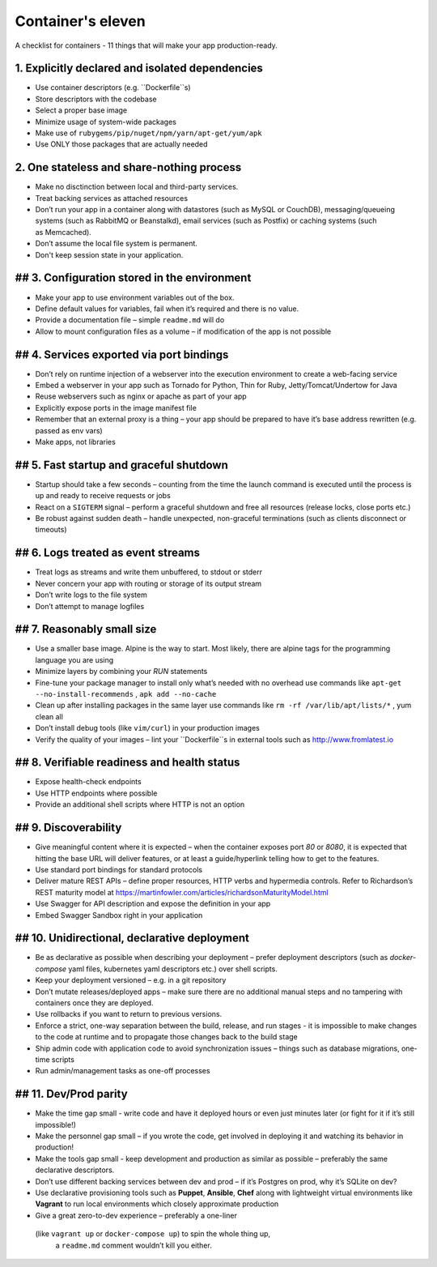 Container's eleven
====================

A checklist for containers - 11 things that will make your app production-ready.

1. Explicitly declared and isolated dependencies
---------------------------------------------------

- Use container descriptors (e.g. ``Dockerfile``s)
- Store descriptors with the codebase
- Select a proper base image
- Minimize usage of system-wide packages
- Make use of ``rubygems/pip/nuget/npm/yarn/apt-get/yum/apk``
- Use ONLY those packages that are actually needed 

2. One stateless and share-nothing process 
---------------------------------------------------

- Make no disctinction between local and third-party services.
- Treat backing services as attached resources
- Don’t run your app in a container along with datastores (such as MySQL or CouchDB), 
  messaging/queueing systems (such as RabbitMQ or Beanstalkd), 
  email services (such as Postfix) or caching systems (such as Memcached).
- Don’t assume the local file system is permanent.
- Don't keep session state in your application.

## 3. Configuration stored in the environment
---------------------------------------------------

- Make your app to use environment variables out of the box.
- Define default values for variables, fail when it’s required and there is no value.
- Provide a documentation file – simple ``readme.md`` will do
- Allow to mount configuration files as a volume – if modification of the app is not possible

## 4. Services exported via port bindings
---------------------------------------------------

- Don’t rely on runtime injection of a webserver into the execution environment to create a web-facing service
- Embed a webserver in your app such as Tornado for Python, Thin for Ruby, Jetty/Tomcat/Undertow for Java
- Reuse webservers such as nginx or apache as part of your app
- Explicitly expose ports in the image manifest file
- Remember that an external proxy is a thing – your app should be prepared to have it’s base address rewritten (e.g. passed as env vars)
- Make apps, not libraries

## 5. Fast startup and graceful shutdown
---------------------------------------------------

- Startup should take a few seconds – counting from the time the launch command is executed 
  until the process is up and ready to receive requests or jobs
- React on a ``SIGTERM`` signal – perform a graceful shutdown and free all resources (release locks, close ports etc.)
- Be robust against sudden death – handle unexpected, non-graceful terminations (such as clients disconnect or timeouts)

## 6. Logs treated as event streams
---------------------------------------------------

- Treat logs as streams and write them unbuffered, to stdout or stderr
- Never concern your app with routing or storage of its output stream
- Don’t write logs to the file system 
- Don’t attempt to manage logfiles

## 7. Reasonably small size
---------------------------------------------------

- Use a smaller base image. Alpine is the way to start. Most likely, there are alpine tags for the programming language you are using
- Minimize layers by combining your `RUN` statements
- Fine-tune your package manager to install only what’s needed with no overhead
  use commands like ``apt-get --no-install-recommends`` , ``apk add --no-cache``
- Clean up after installing packages in the same layer
  use commands like ``rm -rf /var/lib/apt/lists/*`` , yum clean all
- Don’t install debug tools (like ``vim/curl``) in your production images
- Verify the quality of your images – lint your ``Dockerfile``s in external tools such as http://www.fromlatest.io


## 8. Verifiable readiness and health status
---------------------------------------------------

- Expose health-check endpoints
- Use HTTP endpoints where possible
- Provide an additional shell scripts where HTTP is not an option

## 9. Discoverability
---------------------------------------------------

- Give meaningful content where it is expected – when the container exposes port `80` or `8080`, it is expected that hitting the base URL 
  will deliver features, or at least a guide/hyperlink telling how to get to the features.
- Use standard port bindings for standard protocols
- Deliver mature REST APIs – define proper resources, HTTP verbs and hypermedia controls. 
  Refer to Richardson’s REST maturity model at https://martinfowler.com/articles/richardsonMaturityModel.html
- Use Swagger for API description and expose the definition in your app
- Embed Swagger Sandbox right in your application

## 10. Unidirectional, declarative deployment
---------------------------------------------------

- Be as declarative as possible when describing your deployment – prefer deployment descriptors
  (such as `docker-compose` yaml files, kubernetes yaml descriptors etc.) over shell scripts.
- Keep your deployment versioned – e.g. in a git repository
- Don’t mutate releases/deployed apps – make sure there are no additional manual steps and 
  no tampering with containers once they are deployed.
- Use rollbacks if you want to return to previous versions.
- Enforce a strict, one-way separation between the build, release, and run stages - 
  it is impossible to make changes to the code at runtime and to propagate those changes back to the build stage
- Ship admin code with application code to avoid synchronization issues – things such as database migrations, one-time scripts
- Run admin/management tasks as one-off processes

## 11. Dev/Prod parity
---------------------------------------------------

- Make the time gap small - write code and have it deployed hours or even just minutes later (or fight for it if it’s still impossible!)
- Make the personnel gap small – if you wrote the code, get involved in deploying it and watching its behavior in production!
- Make the tools gap small - keep development and production as similar as possible – preferably the same declarative descriptors. 
- Don’t use different backing services between dev and prod – if it’s Postgres on prod, why it’s SQLite on dev? 
- Use declarative provisioning tools such as **Puppet**, **Ansible**, **Chef** along with lightweight virtual environments like **Vagrant** 
  to run local environments which closely approximate production
- Give a great zero-to-dev experience – preferably a one-liner 
 (like ``vagrant up`` or ``docker-compose up``) to spin the whole thing up, 
  a ``readme.md`` comment wouldn’t kill you either.
